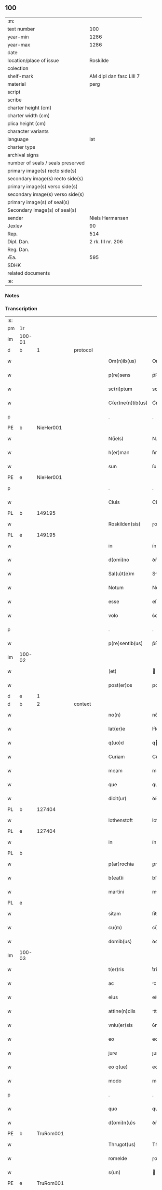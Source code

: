 ** 100

| :m:                               |                         |
| text number                       |                     100 |
| year-min                          |                    1286 |
| year-max                          |                    1286 |
| date                              |                         |
| location/place of issue           |                Roskilde |
| colection                         |                         |
| shelf-mark                        | AM dipl dan fasc LIII 7 |
| material                          |                    perg |
| script                            |                         |
| scribe                            |                         |
| charter height (cm)               |                         |
| charter width (cm)                |                         |
| plica height (cm)                 |                         |
| character variants                |                         |
| language                          |                     lat |
| charter type                      |                         |
| archival signs                    |                         |
| number of seals / seals preserved |                         |
| primary image(s) recto side(s)    |                         |
| secondary image(s) recto side(s)  |                         |
| primary image(s) verso side(s)    |                         |
| secondary image(s) verso side(s)  |                         |
| primary image(s) of seal(s)       |                         |
| Secondary image(s) of seal(s)     |                         |
| sender                            |         Niels Hermansen |
| Jexlev                            |                      90 |
| Rep.                              |                     514 |
| Dipl. Dan.                        |       2 rk. III nr. 206 |
| Reg. Dan.                         |                         |
| Æa.                               |                     595 |
| SDHK                              |                         |
| related documents                 |                         |
| :e:                               |                         |

*** Notes


*** Transcription
| :s: |        |   |   |   |   |                   |              |   |   |   |   |     |   |   |   |               |
| pm  | 1r     |   |   |   |   |                   |              |   |   |   |   |     |   |   |   |               |
| lm  | 100-01 |   |   |   |   |                   |              |   |   |   |   |     |   |   |   |               |
| d   | b      | 1 |   | protocol |   |            |              |   |   |   |   |     |   |   |   |               |
| w   |        |   |   |   |   | Om(n)ib(us)       | Om̅ıbꝫ        |   |   |   |   | lat |   |   |   |        100-01 |
| w   |        |   |   |   |   | p(re)sens         | p͛ſens        |   |   |   |   | lat |   |   |   |        100-01 |
| w   |        |   |   |   |   | sc(ri)ptum        | scptu      |   |   |   |   | lat |   |   |   |        100-01 |
| w   |        |   |   |   |   | C(er)ne(n)tib(us) | C͛ne̅tıbꝫ      |   |   |   |   | lat |   |   |   |        100-01 |
| p   |        |   |   |   |   | .                 | .            |   |   |   |   | lat |   |   |   |        100-01 |
| PE  | b      |   NieHer001|   |   |   |                   |              |   |   |   |   |     |   |   |   |               |
| w   |        |   |   |   |   | N(iels)           | N.           |   |   |   |   | dan |   |   |   |        100-01 |
| w   |        |   |   |   |   | h(er)man          | h͛m         |   |   |   |   | dan |   |   |   |        100-01 |
| w   |        |   |   |   |   | sun               | ſu          |   |   |   |   | dan |   |   |   |        100-01 |
| PE  | e      |   NieHer001|   |   |   |                   |              |   |   |   |   |     |   |   |   |               |
| p   |        |   |   |   |   | .                 | .            |   |   |   |   | lat |   |   |   |        100-01 |
| w   |        |   |   |   |   | Ciuis             | Cíuís        |   |   |   |   | lat |   |   |   |        100-01 |
| PL  | b      |   149195|   |   |   |                   |              |   |   |   |   |     |   |   |   |               |
| w   |        |   |   |   |   | Roskilden(sis)    | ɼoskılꝺen̅    |   |   |   |   | lat |   |   |   |        100-01 |
| PL  | e      |   149195|   |   |   |                   |              |   |   |   |   |     |   |   |   |               |
| w   |        |   |   |   |   | in                | ín           |   |   |   |   | lat |   |   |   |        100-01 |
| w   |        |   |   |   |   | d(omi)no          | ꝺn̅o          |   |   |   |   | lat |   |   |   |        100-01 |
| w   |        |   |   |   |   | Sal(u)t(e)m       | Slt̅m        |   |   |   |   | lat |   |   |   |        100-01 |
| w   |        |   |   |   |   | Notum             | Notu        |   |   |   |   | lat |   |   |   |        100-01 |
| w   |        |   |   |   |   | esse              | eſſe         |   |   |   |   | lat |   |   |   |        100-01 |
| w   |        |   |   |   |   | volo              | ỽolo         |   |   |   |   | lat |   |   |   |        100-01 |
| p   |        |   |   |   |   | .                 | .            |   |   |   |   | lat |   |   |   |        100-01 |
| w   |        |   |   |   |   | p(re)sentib(us)   | p͛ſentıbꝫ     |   |   |   |   | lat |   |   |   |        100-01 |
| lm  | 100-02 |   |   |   |   |                   |              |   |   |   |   |     |   |   |   |               |
| w   |        |   |   |   |   | (et)              |             |   |   |   |   | lat |   |   |   |        100-02 |
| w   |        |   |   |   |   | post(er)os        | poﬅ͛os        |   |   |   |   | lat |   |   |   |        100-02 |
| d   | e      | 1 |   |   |   |                   |              |   |   |   |   |     |   |   |   |               |
| d   | b      | 2 |   | context |   |             |              |   |   |   |   |     |   |   |   |               |
| w   |        |   |   |   |   | no(n)             | no̅           |   |   |   |   | lat |   |   |   |        100-02 |
| w   |        |   |   |   |   | lat(er)e          | lt͛e         |   |   |   |   | lat |   |   |   |        100-02 |
| w   |        |   |   |   |   | q(uo)d            | q           |   |   |   |   | lat |   |   |   |        100-02 |
| w   |        |   |   |   |   | Curiam            | Curí       |   |   |   |   | lat |   |   |   |        100-02 |
| w   |        |   |   |   |   | meam              | mem         |   |   |   |   | lat |   |   |   |        100-02 |
| w   |        |   |   |   |   | que               | que          |   |   |   |   | lat |   |   |   |        100-02 |
| w   |        |   |   |   |   | dicit(ur)         | ꝺícít᷑        |   |   |   |   | lat |   |   |   |        100-02 |
| PL  | b      |   127404|   |   |   |                   |              |   |   |   |   |     |   |   |   |               |
| w   |        |   |   |   |   | lothenstoft       | lothenstoft  |   |   |   |   | dan |   |   |   |        100-02 |
| PL  | e      |   127404|   |   |   |                   |              |   |   |   |   |     |   |   |   |               |
| w   |        |   |   |   |   | in                | ín           |   |   |   |   | lat |   |   |   |        100-02 |
| PL | b |    |   |   |   |                     |                  |   |   |   |                                 |     |   |   |   |               |
| w   |        |   |   |   |   | p(ar)rochia       | ꝑrochía      |   |   |   |   | lat |   |   |   |        100-02 |
| w   |        |   |   |   |   | b(eat)i           | bı̅           |   |   |   |   | lat |   |   |   |        100-02 |
| w   |        |   |   |   |   | martini           | mrtíní      |   |   |   |   | lat |   |   |   |        100-02 |
| PL | e |    |   |   |   |                     |                  |   |   |   |                                 |     |   |   |   |               |
| w   |        |   |   |   |   | sitam             | ſít        |   |   |   |   | lat |   |   |   |        100-02 |
| w   |        |   |   |   |   | cu(m)             | cu̅           |   |   |   |   | lat |   |   |   |        100-02 |
| w   |        |   |   |   |   | domib(us)         | ꝺomıbꝫ       |   |   |   |   | lat |   |   |   |        100-02 |
| lm  | 100-03 |   |   |   |   |                   |              |   |   |   |   |     |   |   |   |               |
| w   |        |   |   |   |   | t(er)ris          | t͛ríſ         |   |   |   |   | lat |   |   |   |        100-03 |
| w   |        |   |   |   |   | ac                | c           |   |   |   |   | lat |   |   |   |        100-03 |
| w   |        |   |   |   |   | eius              | eíuſ         |   |   |   |   | lat |   |   |   |        100-03 |
| w   |        |   |   |   |   | attine(n)ciis     | ttıne̅cíís   |   |   |   |   | lat |   |   |   |        100-03 |
| w   |        |   |   |   |   | vniu(er)sis       | ỽnıu͛ſís      |   |   |   |   | lat |   |   |   |        100-03 |
| w   |        |   |   |   |   | eo                | eo           |   |   |   |   | lat |   |   |   |        100-03 |
| w   |        |   |   |   |   | jure              | ȷure         |   |   |   |   | lat |   |   |   |        100-03 |
| w   |        |   |   |   |   | eo q(ue)          | eo qꝫ        |   |   |   |   | lat |   |   |   |        100-03 |
| w   |        |   |   |   |   | modo              | moꝺo         |   |   |   |   | lat |   |   |   |        100-03 |
| p   |        |   |   |   |   | .                 | .            |   |   |   |   | lat |   |   |   |        100-03 |
| w   |        |   |   |   |   | quo               | quo          |   |   |   |   | lat |   |   |   |        100-03 |
| w   |        |   |   |   |   | d(omi)n(u)s       | ꝺn̅s          |   |   |   |   | lat |   |   |   |        100-03 |
| PE  | b      |   TruRom001|   |   |   |                   |              |   |   |   |   |     |   |   |   |               |
| w   |        |   |   |   |   | Thrugot(us)       | Thrugot     |   |   |   |   | lat |   |   |   |        100-03 |
| w   |        |   |   |   |   | romelde           | ɼomelꝺe      |   |   |   |   | da  |   |   |   |        100-03 |
| w   |        |   |   |   |   | s(un)             |             |   |   |   |   | da  |   |   |   |        100-03 |
| PE  | e      |   TruRom001|   |   |   |                   |              |   |   |   |   |     |   |   |   |               |
| w   |        |   |   |   |   | pie               | píe          |   |   |   |   | lat |   |   |   |        100-03 |
| w   |        |   |   |   |   | recordac(i)onis   | ɼecoꝛꝺc̅onís |   |   |   |   | lat |   |   |   |        100-03 |
| lm  | 100-04 |   |   |   |   |                   |              |   |   |   |   |     |   |   |   |               |
| w   |        |   |   |   |   | eam               | e          |   |   |   |   | lat |   |   |   |        100-04 |
| w   |        |   |   |   |   | habuit            | hbuít       |   |   |   |   | lat |   |   |   |        100-04 |
| w   |        |   |   |   |   | (et)              |             |   |   |   |   | lat |   |   |   |        100-04 |
| w   |        |   |   |   |   | possedit          | poſſeꝺıt     |   |   |   |   | lat |   |   |   |        100-04 |
| p   |        |   |   |   |   |                  |             |   |   |   |   | lat |   |   |   |        100-04 |
| w   |        |   |   |   |   | deuotis           | ꝺeuotíſ      |   |   |   |   | lat |   |   |   |        100-04 |
| w   |        |   |   |   |   | in                | ín           |   |   |   |   | lat |   |   |   |        100-04 |
| w   |        |   |   |   |   | (Christ)o         | xp̅o          |   |   |   |   | lat |   |   |   |        100-04 |
| w   |        |   |   |   |   | d(omi)nab(us)     | ꝺn̅abꝫ        |   |   |   |   | lat |   |   |   |        100-04 |
| p   |        |   |   |   |   | .                 | .            |   |   |   |   | lat |   |   |   |        100-04 |
| w   |        |   |   |   |   | Abbatisse         | bbtıſſe    |   |   |   |   | lat |   |   |   |        100-04 |
| w   |        |   |   |   |   | (et)              |             |   |   |   |   | lat |   |   |   |        100-04 |
| w   |        |   |   |   |   | sororib(us)       | ſoꝛoꝛıbꝫ     |   |   |   |   | lat |   |   |   |        100-04 |
| p   |        |   |   |   |   | .                 | .            |   |   |   |   | lat |   |   |   |        100-04 |
| w   |        |   |   |   |   | de                | ꝺe           |   |   |   |   | lat |   |   |   |        100-04 |
| PL | b |    149380|   |   |   |                     |                  |   |   |   |                                 |     |   |   |   |               |
| w   |        |   |   |   |   | claustro          | clauﬅro      |   |   |   |   | lat |   |   |   |        100-04 |
| p   |        |   |   |   |   | .                 | .            |   |   |   |   | lat |   |   |   |        100-04 |
| w   |        |   |   |   |   | b(eat)e           | be̅           |   |   |   |   | lat |   |   |   |        100-04 |
| w   |        |   |   |   |   | clare             | clre        |   |   |   |   | lat |   |   |   |        100-04 |
| PL  | b      |   |   |   |   |                   |              |   |   |   |   |     |   |   |   |               |
| w   |        |   |   |   |   | roskild(is)       | ɼoskıl      |   |   |   |   | lat |   |   |   |        100-04 |
| PL  | e      |   |   |   |   |                   |              |   |   |   |   |     |   |   |   |               |
| PL  | e      |   149380|   |   |   |                   |              |   |   |   |   |     |   |   |   |               |
| lm  | 100-05 |   |   |   |   |                   |              |   |   |   |   |     |   |   |   |               |
| w   |        |   |   |   |   | in                | ín           |   |   |   |   | lat |   |   |   |        100-05 |
| w   |        |   |   |   |   | (com)m(un)i       | ꝯm̅ı          |   |   |   |   | lat |   |   |   |        100-05 |
| w   |        |   |   |   |   | placito           | plcıto      |   |   |   |   | lat |   |   |   |        100-05 |
| PL  | b      |   149195|   |   |   |                   |              |   |   |   |   |     |   |   |   |               |
| w   |        |   |   |   |   | roskilden(si)     | ɼoſkılꝺen̅    |   |   |   |   | lat |   |   |   |        100-05 |
| PL  | e      |   149195|   |   |   |                   |              |   |   |   |   |     |   |   |   |               |
| w   |        |   |   |   |   | p(re)sentib(us)   | p͛ſentıbꝫ     |   |   |   |   | lat |   |   |   |        100-05 |
| p   |        |   |   |   |   | .                 | .            |   |   |   |   | lat |   |   |   |        100-05 |
| w   |        |   |   |   |   | plerisq(ue)       | plerıſqꝫ     |   |   |   |   | lat |   |   |   |        100-05 |
| w   |        |   |   |   |   | meliorib(us)      | melıoꝛıbꝫ    |   |   |   |   | lat |   |   |   |        100-05 |
| p   |        |   |   |   |   | .                 | .            |   |   |   |   | lat |   |   |   |        100-05 |
| w   |        |   |   |   |   | viris             | ỽíríſ        |   |   |   |   | lat |   |   |   |        100-05 |
| w   |        |   |   |   |   | Ciuitatis         | Cíuíttíſ    |   |   |   |   | lat |   |   |   |        100-05 |
| w   |        |   |   |   |   | memorate          | memoꝛte     |   |   |   |   | lat |   |   |   |        100-05 |
| p   |        |   |   |   |   | .                 | .            |   |   |   |   | lat |   |   |   |        100-05 |
| w   |        |   |   |   |   | vendidi           | ỽenꝺıꝺı      |   |   |   |   | lat |   |   |   |        100-05 |
| p   |        |   |   |   |   | .                 | .            |   |   |   |   | lat |   |   |   |        100-05 |
| w   |        |   |   |   |   | scotaui           | ſcotuí      |   |   |   |   | lat |   |   |   |        100-05 |
| p   |        |   |   |   |   | .                 | .            |   |   |   |   | lat |   |   |   |        100-05 |
| w   |        |   |   |   |   | (et)              |             |   |   |   |   | lat |   |   |   |        100-05 |
| w   |        |   |   |   |   | ma¦nu             | m¦nu        |   |   |   |   | lat |   |   |   | 100-05—100-06 |
| w   |        |   |   |   |   | co(m)misi         | co̅míſí       |   |   |   |   | lat |   |   |   |        100-06 |
| w   |        |   |   |   |   | jure              | ȷure         |   |   |   |   | lat |   |   |   |        100-06 |
| w   |        |   |   |   |   | p(er)petuo        | ꝑpetuo       |   |   |   |   | lat |   |   |   |        100-06 |
| w   |        |   |   |   |   | possidendam       | poſſıꝺenꝺ  |   |   |   |   | lat |   |   |   |        100-06 |
| p   |        |   |   |   |   | .                 | .            |   |   |   |   | lat |   |   |   |        100-06 |
| w   |        |   |   |   |   | recognoscens      | ɼecognoſcens |   |   |   |   | lat |   |   |   |        100-06 |
| p   |        |   |   |   |   | .                 | .            |   |   |   |   | lat |   |   |   |        100-06 |
| w   |        |   |   |   |   | me                | me           |   |   |   |   | lat |   |   |   |        100-06 |
| w   |        |   |   |   |   | p(ro)             | ꝓ            |   |   |   |   | lat |   |   |   |        100-06 |
| w   |        |   |   |   |   | eadem             | eꝺem        |   |   |   |   | lat |   |   |   |        100-06 |
| w   |        |   |   |   |   | curia             | curía        |   |   |   |   | lat |   |   |   |        100-06 |
| w   |        |   |   |   |   | plenu(m)          | plenu̅        |   |   |   |   | lat |   |   |   |        100-06 |
| w   |        |   |   |   |   | (et)              |             |   |   |   |   | lat |   |   |   |        100-06 |
| w   |        |   |   |   |   | integru(m)        | íntegru̅      |   |   |   |   | lat |   |   |   |        100-06 |
| w   |        |   |   |   |   | p(re)ciu(m)       | p͛cıu̅         |   |   |   |   | lat |   |   |   |        100-06 |
| w   |        |   |   |   |   | s(e)c(un)d(u)m    | scm         |   |   |   |   | lat |   |   |   |        100-06 |
| w   |        |   |   |   |   | vo¦luntate(m)     | ỽo¦luntte̅   |   |   |   |   | lat |   |   |   | 100-06—100-07 |
| w   |        |   |   |   |   | mea(m)            | me̅          |   |   |   |   | lat |   |   |   |        100-07 |
| w   |        |   |   |   |   | habuisse          | habuíſſe     |   |   |   |   | lat |   |   |   |        100-07 |
| p   |        |   |   |   |   | .                 | .            |   |   |   |   | lat |   |   |   |        100-07 |
| d   | e      | 2 |   |   |   |                   |              |   |   |   |   |     |   |   |   |               |
| d   | b      | 3 |   | eschatocol |   |          |              |   |   |   |   |     |   |   |   |               |
| w   |        |   |   |   |   | Jn                | Jn           |   |   |   |   | lat |   |   |   |        100-07 |
| w   |        |   |   |   |   | cui(us)           | cuıꝰ         |   |   |   |   | lat |   |   |   |        100-07 |
| w   |        |   |   |   |   | rei               | ɼeı          |   |   |   |   | lat |   |   |   |        100-07 |
| w   |        |   |   |   |   | Testimo(n)i(u)m   | Teﬅımo̅ım     |   |   |   |   | lat |   |   |   |        100-07 |
| w   |        |   |   |   |   | sigillu(m)        | sıgıllu̅      |   |   |   |   | lat |   |   |   |        100-07 |
| w   |        |   |   |   |   | Ciuitatis         | Cíuíttíſ    |   |   |   |   | lat |   |   |   |        100-07 |
| PL  | b      |   149195|   |   |   |                   |              |   |   |   |   |     |   |   |   |               |
| w   |        |   |   |   |   | roskilden(sis)    | ɼoskılꝺen̅    |   |   |   |   | lat |   |   |   |        100-07 |
| PL  | e      |   149195|   |   |   |                   |              |   |   |   |   |     |   |   |   |               |
| w   |        |   |   |   |   | vna               | ỽn          |   |   |   |   | lat |   |   |   |        100-07 |
| w   |        |   |   |   |   | cu(m)             | cu̅           |   |   |   |   | lat |   |   |   |        100-07 |
| w   |        |   |   |   |   | sigillis          | ſıgıllíſ     |   |   |   |   | lat |   |   |   |        100-07 |
| w   |        |   |   |   |   | discretor(um)     | ꝺıſcretoꝝ    |   |   |   |   | lat |   |   |   |        100-07 |
| lm  | 100-08 |   |   |   |   |                   |              |   |   |   |   |     |   |   |   |               |
| w   |        |   |   |   |   | viror(um)         | ỽíroꝝ        |   |   |   |   | lat |   |   |   |        100-08 |
| PE  | b      |   LydHer001|   |   |   |                   |              |   |   |   |   |     |   |   |   |               |
| w   |        |   |   |   |   | lydik             | lyꝺık        |   |   |   |   | dan |   |   |   |        100-08 |
| PE  | e      |   LydHer001|   |   |   |                   |              |   |   |   |   |     |   |   |   |               |
| w   |        |   |   |   |   | fr(atr)is         | fr̅ıs         |   |   |   |   | lat |   |   |   |        100-08 |
| w   |        |   |   |   |   | mej               | meȷ          |   |   |   |   | lat |   |   |   |        100-08 |
| p   |        |   |   |   |   | .                 | .            |   |   |   |   | lat |   |   |   |        100-08 |
| PE  | b      |   LydMøn001|   |   |   |                   |              |   |   |   |   |     |   |   |   |               |
| w   |        |   |   |   |   | Lydikæ            | Lyꝺıkæ       |   |   |   |   | dan |   |   |   |        100-08 |
| PL | b |    103789|   |   |   |                     |                  |   |   |   |                                 |     |   |   |   |               |
| w   |        |   |   |   |   | møøn              | møø         |   |   |   |   | dan |   |   |   |        100-08 |
| PL | e |    103789|   |   |   |                     |                  |   |   |   |                                 |     |   |   |   |               |
| PE  | e      |   LydMøn001|   |   |   |                   |              |   |   |   |   |     |   |   |   |               |
| p   |        |   |   |   |   | .                 | .            |   |   |   |   | lat |   |   |   |        100-08 |
| PE  | b      |   BjøPed001|   |   |   |                   |              |   |   |   |   |     |   |   |   |               |
| w   |        |   |   |   |   | byorn             | byoꝛ        |   |   |   |   | dan |   |   |   |        100-08 |
| w   |        |   |   |   |   | pæt(er)           | pæt͛          |   |   |   |   | dan |   |   |   |        100-08 |
| w   |        |   |   |   |   | sun               | ſu          |   |   |   |   | dan |   |   |   |        100-08 |
| PE  | e      |   BjøPed001|   |   |   |                   |              |   |   |   |   |     |   |   |   |               |
| p   |        |   |   |   |   | .                 | .            |   |   |   |   | lat |   |   |   |        100-08 |
| w   |        |   |   |   |   | (et)              |             |   |   |   |   | lat |   |   |   |        100-08 |
| w   |        |   |   |   |   | meo               | meo          |   |   |   |   | lat |   |   |   |        100-08 |
| w   |        |   |   |   |   | p(ro)p(ri)o       | o          |   |   |   |   | lat |   |   |   |        100-08 |
| p   |        |   |   |   |   | .                 | .            |   |   |   |   | lat |   |   |   |        100-08 |
| w   |        |   |   |   |   | p(re)sente(m)     | p͛ſente̅       |   |   |   |   | lat |   |   |   |        100-08 |
| w   |        |   |   |   |   | pagina(m)         | pgına̅       |   |   |   |   | lat |   |   |   |        100-08 |
| w   |        |   |   |   |   | roboraui          | ɼoboꝛuí     |   |   |   |   | lat |   |   |   |        100-08 |
| p   |        |   |   |   |   | .                 | .            |   |   |   |   | lat |   |   |   |        100-08 |
| w   |        |   |   |   |   | Actum             | u         |   |   |   |   | lat |   |   |   |        100-08 |
| lm  | 100-09 |   |   |   |   |                   |              |   |   |   |   |     |   |   |   |               |
| PL | b |    149195|   |   |   |                     |                  |   |   |   |                                 |     |   |   |   |               |
| w   |        |   |   |   |   | roskild(is)       | roſkıl      |   |   |   |   | lat |   |   |   |        100-09 |
| PL | e |    149195|   |   |   |                     |                  |   |   |   |                                 |     |   |   |   |               |
| w   |        |   |   |   |   | Anno              | nno         |   |   |   |   | lat |   |   |   |        100-09 |
| w   |        |   |   |   |   | d(omi)ni          | ꝺn̅ı          |   |   |   |   | lat |   |   |   |        100-09 |
| p   |        |   |   |   |   | .                 | .            |   |   |   |   | lat |   |   |   |        100-09 |
| n   |        |   |   |   |   | mͦ                 | ͦ            |   |   |   |   | lat |   |   |   |        100-09 |
| p   |        |   |   |   |   | .                 | .            |   |   |   |   | lat |   |   |   |        100-09 |
| n   |        |   |   |   |   | CCͦ                | CCͦ           |   |   |   |   | lat |   |   |   |        100-09 |
| p   |        |   |   |   |   | .                 | .            |   |   |   |   | lat |   |   |   |        100-09 |
| n   |        |   |   |   |   | lxxxͦ              | lxxͦx         |   |   |   |   | lat |   |   |   |        100-09 |
| p   |        |   |   |   |   | .                 | .            |   |   |   |   | lat |   |   |   |        100-09 |
| n   |        |   |   |   |   | vjͦ                | ỽȷͦ           |   |   |   |   | lat |   |   |   |        100-09 |
| p   |        |   |   |   |   | .                 | .            |   |   |   |   | lat |   |   |   |        100-09 |
| w   |        |   |   |   |   | c(ir)ca           | cc         |   |   |   |   | lat |   |   |   |        100-09 |
| w   |        |   |   |   |   | festum            | feﬅum        |   |   |   |   | lat |   |   |   |        100-09 |
| w   |        |   |   |   |   | b(eat)i           | bı̅           |   |   |   |   | lat |   |   |   |        100-09 |
| w   |        |   |   |   |   | Joh(ann)is        | Joh̅ıs        |   |   |   |   | lat |   |   |   |        100-09 |
| w   |        |   |   |   |   | baptiste          | bptıﬅe      |   |   |   |   | lat |   |   |   |        100-09 |
| p   |        |   |   |   |   | .                 | .            |   |   |   |   | lat |   |   |   |        100-09 |
| d   | e      | 3 |   |   |   |                   |              |   |   |   |   |     |   |   |   |               |
| :e: |        |   |   |   |   |                   |              |   |   |   |   |     |   |   |   |               |